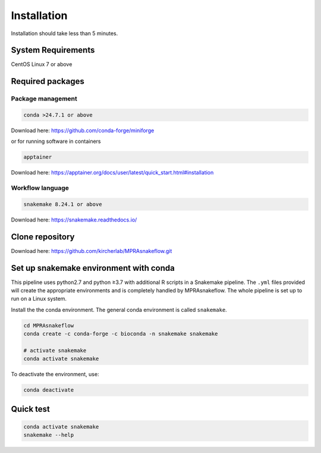 .. _Installation:

=====================
Installation
=====================

Installation should take less than 5 minutes.

System Requirements
===================

CentOS Linux 7 or above

Required packages
=================

Package management
------------------

.. code-block:: bash

    conda >24.7.1 or above

Download here: https://github.com/conda-forge/miniforge

or for running software in containers

.. code-block:: bash

    apptainer

Download here: https://apptainer.org/docs/user/latest/quick_start.html#installation

Workflow language
-----------------

.. code-block:: bash

    snakemake 8.24.1 or above

Download here: https://snakemake.readthedocs.io/


Clone repository
=================

Download here: https://github.com/kircherlab/MPRAsnakeflow.git


Set up snakemake environment with conda
=============================================

This pipeline uses python2.7 and python ≥3.7 with additional R scripts in a Snakemake pipeline. The ``.yml`` files provided will create the appropriate environments and is completely handled by MPRAsnakeflow. The whole pipeline is set up to run on a Linux system.

Install the the conda environment. The general conda environment is called ``snakemake``.

.. code-block:: bash

    cd MPRAsnakeflow
    conda create -c conda-forge -c bioconda -n snakemake snakemake
    
    # activate snakemake
    conda activate snakemake

To deactivate the environment, use:

.. code-block:: bash

    conda deactivate



Quick test
============

.. code-block:: bash

    conda activate snakemake
    snakemake --help
    
